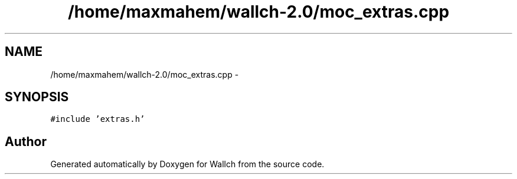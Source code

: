 .TH "/home/maxmahem/wallch-2.0/moc_extras.cpp" 3 "Wed Aug 31 2011" "Version 2.1" "Wallch" \" -*- nroff -*-
.ad l
.nh
.SH NAME
/home/maxmahem/wallch-2.0/moc_extras.cpp \- 
.SH SYNOPSIS
.br
.PP
\fC#include 'extras.h'\fP
.br

.SH "Author"
.PP 
Generated automatically by Doxygen for Wallch from the source code.
